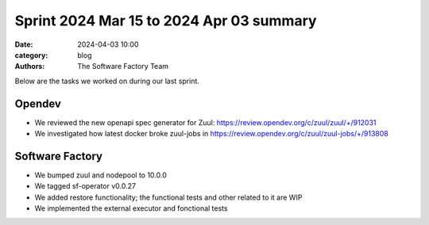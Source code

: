 Sprint 2024 Mar 15 to 2024 Apr 03 summary
#########################################

:date: 2024-04-03 10:00
:category: blog
:authors: The Software Factory Team

Below are the tasks we worked on during our last sprint.

Opendev
-------

* We reviewed the new openapi spec generator for Zuul: https://review.opendev.org/c/zuul/zuul/+/912031

* We investigated how latest docker broke zuul-jobs in https://review.opendev.org/c/zuul/zuul-jobs/+/913808

Software Factory
----------------

* We bumped zuul and nodepool to 10.0.0

* We tagged sf-operator v0.0.27

* We added restore functionality; the functional tests and other related to it are WIP

* We implemented the external executor and fonctional tests
